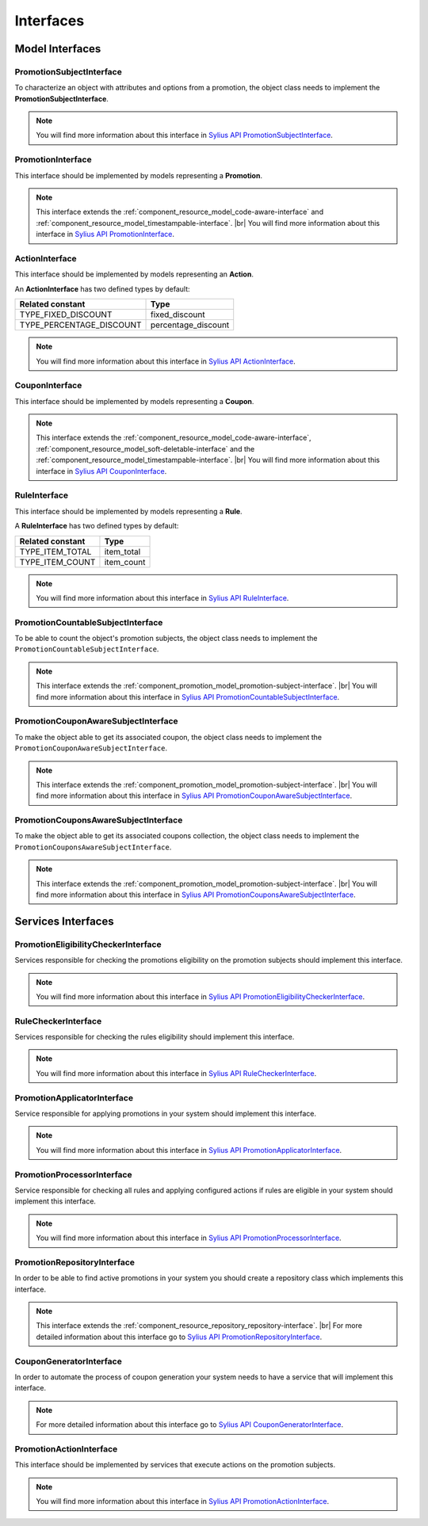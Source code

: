 Interfaces
==========

Model Interfaces
----------------

.. _component_promotion_model_promotion-subject-interface:

PromotionSubjectInterface
~~~~~~~~~~~~~~~~~~~~~~~~~

To characterize an object with attributes and options from a promotion, the object class needs to implement
the **PromotionSubjectInterface**.

.. note::

    You will find more information about this interface in `Sylius API PromotionSubjectInterface`_.

.. _Sylius API PromotionSubjectInterface: http://api.sylius.org/Sylius/Component/Promotion/Model/PromotionSubjectInterface.html

.. _component_promotion_model_promotion-interface:

PromotionInterface
~~~~~~~~~~~~~~~~~~

This interface should be implemented by models representing a **Promotion**.

.. note::

    This interface extends the :ref:`component_resource_model_code-aware-interface` and :ref:`component_resource_model_timestampable-interface`. |br|
    You will find more information about this interface in `Sylius API PromotionInterface`_.

.. _Sylius API PromotionInterface: http://api.sylius.org/Sylius/Component/Promotion/Model/PromotionInterface.html

.. _component_promotion_model_action-interface:

ActionInterface
~~~~~~~~~~~~~~~

This interface should be implemented by models representing an **Action**.

An **ActionInterface** has two defined types by default:

+--------------------------+---------------------+
| Related constant         | Type                |
+==========================+=====================+
| TYPE_FIXED_DISCOUNT      | fixed_discount      |
+--------------------------+---------------------+
| TYPE_PERCENTAGE_DISCOUNT | percentage_discount |
+--------------------------+---------------------+

.. note::

    You will find more information about this interface in `Sylius API ActionInterface`_.

.. _Sylius API ActionInterface: http://api.sylius.org/Sylius/Component/Promotion/Model/ActionInterface.html

.. _component_promotion_model_coupon-interface:

CouponInterface
~~~~~~~~~~~~~~~

This interface should be implemented by models representing a **Coupon**.

.. note::

    This interface extends the :ref:`component_resource_model_code-aware-interface`,
    :ref:`component_resource_model_soft-deletable-interface` and the :ref:`component_resource_model_timestampable-interface`. |br|
    You will find more information about this interface in `Sylius API CouponInterface`_.

.. _Sylius API CouponInterface: http://api.sylius.org/Sylius/Component/Promotion/Model/CouponInterface.html

.. _component_promotion_model_rule-interface:

RuleInterface
~~~~~~~~~~~~~

This interface should be implemented by models representing a **Rule**.

A **RuleInterface** has two defined types by default:

+-----------------------+------------+
| Related constant      | Type       |
+=======================+============+
| TYPE_ITEM_TOTAL       | item_total |
+-----------------------+------------+
| TYPE_ITEM_COUNT       | item_count |
+-----------------------+------------+

.. note::

    You will find more information about this interface in `Sylius API RuleInterface`_.

.. _Sylius API RuleInterface: http://api.sylius.org/Sylius/Component/Promotion/Model/RuleInterface.html

.. _component_promotion_model_promotion-countable-subject-interface:

PromotionCountableSubjectInterface
~~~~~~~~~~~~~~~~~~~~~~~~~~~~~~~~~~

To be able to count the object's promotion subjects, the object class needs to implement
the ``PromotionCountableSubjectInterface``.

.. note::

    This interface extends the :ref:`component_promotion_model_promotion-subject-interface`. |br|
    You will find more information about this interface in `Sylius API PromotionCountableSubjectInterface`_.

.. _Sylius API PromotionCountableSubjectInterface: http://api.sylius.org/Sylius/Component/Promotion/Model/PromotionCountableSubjectInterface.html

.. _component_promotion_model_promotion-coupon-aware-subject-interface:

PromotionCouponAwareSubjectInterface
~~~~~~~~~~~~~~~~~~~~~~~~~~~~~~~~~~~~

To make the object able to get its associated coupon, the object class needs to implement
the ``PromotionCouponAwareSubjectInterface``.

.. note::

    This interface extends the :ref:`component_promotion_model_promotion-subject-interface`. |br|
    You will find more information about this interface in `Sylius API PromotionCouponAwareSubjectInterface`_.

.. _Sylius API PromotionCouponAwareSubjectInterface: http://api.sylius.org/Sylius/Component/Promotion/Model/PromotionCouponAwareSubjectInterface.html

.. _component_promotion_model_promotion-coupons-aware-subject-interface:

PromotionCouponsAwareSubjectInterface
~~~~~~~~~~~~~~~~~~~~~~~~~~~~~~~~~~~~~

To make the object able to get its associated coupons collection, the object class needs to implement
the ``PromotionCouponsAwareSubjectInterface``.

.. note::

    This interface extends the :ref:`component_promotion_model_promotion-subject-interface`. |br|
    You will find more information about this interface in `Sylius API PromotionCouponsAwareSubjectInterface`_.

.. _Sylius API PromotionCouponsAwareSubjectInterface: http://api.sylius.org/Sylius/Component/Promotion/Model/PromotionCouponsAwareSubjectInterface.html


Services Interfaces
-------------------

.. _component_promotion_checker_promotion-eligibility-checker-interface:

PromotionEligibilityCheckerInterface
~~~~~~~~~~~~~~~~~~~~~~~~~~~~~~~~~~~~

Services responsible for checking the promotions eligibility on the promotion subjects should implement this interface.

.. note::

    You will find more information about this interface in `Sylius API PromotionEligibilityCheckerInterface`_.

.. _Sylius API PromotionEligibilityCheckerInterface: http://api.sylius.org/Sylius/Component/Promotion/Checker/PromotionEligibilityCheckerInterface.html

.. _component_promotion_checker_promotion-rule-checker-interface:

RuleCheckerInterface
~~~~~~~~~~~~~~~~~~~~

Services responsible for checking the rules eligibility should implement this interface.

.. note::

    You will find more information about this interface in `Sylius API RuleCheckerInterface`_.

.. _Sylius API RuleCheckerInterface: http://api.sylius.org/Sylius/Component/Promotion/Checker/RuleCheckerInterface.html

.. _component_promotion_action_promotion-applicator-interface:

PromotionApplicatorInterface
~~~~~~~~~~~~~~~~~~~~~~~~~~~~

Service responsible for applying promotions in your system should implement this interface.

.. note::

    You will find more information about this interface in `Sylius API PromotionApplicatorInterface`_.

.. _Sylius API PromotionApplicatorInterface: http://api.sylius.org/Sylius/Component/Promotion/Action/PromotionApplicatorInterface.html

.. _component_promotion_processor_promotion-processor-interface:

PromotionProcessorInterface
~~~~~~~~~~~~~~~~~~~~~~~~~~~~

Service responsible for checking all rules and applying configured actions if rules are eligible in your system should implement this interface.

.. note::

    You will find more information about this interface in `Sylius API PromotionProcessorInterface`_.

.. _Sylius API PromotionProcessorInterface: http://api.sylius.org/Sylius/Component/Promotion/Processor/PromotionProcessorInterface.html

.. _component_promotion_repository_promotion-repository-interface:

PromotionRepositoryInterface
~~~~~~~~~~~~~~~~~~~~~~~~~~~~

In order to be able to find active promotions in your system you should create a repository class which implements this interface.

.. note::
    This interface extends the :ref:`component_resource_repository_repository-interface`. |br|
    For more detailed information about this interface go to `Sylius API PromotionRepositoryInterface`_.

.. _Sylius API PromotionRepositoryInterface: http://api.sylius.org/Sylius/Component/Promotion/Repository/PromotionRepositoryInterface.html

.. _component_promotion_generator_coupon-generator-interface:

CouponGeneratorInterface
~~~~~~~~~~~~~~~~~~~~~~~~

In order to automate the process of coupon generation your system needs to have a service that will implement this interface.

.. note::

    For more detailed information about this interface go to `Sylius API CouponGeneratorInterface`_.

.. _Sylius API CouponGeneratorInterface: http://api.sylius.org/Sylius/Component/Promotion/Generator/CouponGeneratorInterface.html

.. _component_promotion_model_action-action-interface:

PromotionActionInterface
~~~~~~~~~~~~~~~~~~~~~~~~

This interface should be implemented by services that execute actions on the promotion subjects.

.. note::

    You will find more information about this interface in `Sylius API PromotionActionInterface`_.

.. _Sylius API PromotionActionInterface: http://api.sylius.org/Sylius/Component/Promotion/Action/PromotionActionInterface.html
